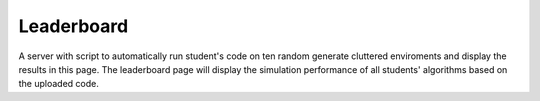 Leaderboard
===========

A server with script to automatically run student's code on ten random generate cluttered enviroments and display the results in this page.
The leaderboard page will display the simulation performance of all students' algorithms based on the uploaded code.
